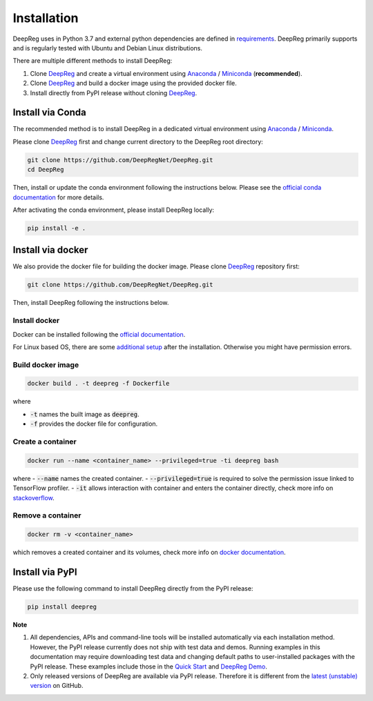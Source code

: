 Installation
============

DeepReg uses in Python 3.7 and external python dependencies are defined in `requirements <https://github.com/DeepRegNet/DeepReg/blob/main/requirements.txt>`__.
DeepReg primarily supports and is regularly tested with Ubuntu and Debian Linux distributions.

There are multiple different methods to install DeepReg:

1. Clone `DeepReg`_ and create a virtual environment using `Anaconda`_ / `Miniconda`_ (**recommended**).
2. Clone `DeepReg`_ and build a docker image using the provided docker file.
3. Install directly from PyPI release without cloning `DeepReg`_.

Install via Conda
-----------------

The recommended method is to install DeepReg in a dedicated virtual
environment using `Anaconda`_ / `Miniconda`_.

Please clone `DeepReg`_ first and change current directory to the DeepReg root directory:

.. code:: bash

    git clone https://github.com/DeepRegNet/DeepReg.git
    cd DeepReg

Then, install or update the conda environment following the instructions below.
Please see the `official conda documentation <https://docs.conda.io/projects/conda/en/latest/user-guide/tasks/manage-environments.html>`__
for more details.

.. tabs::

    .. tab:: Linux

        Install DeepReg without GPU support.

        .. code:: bash

            conda env create -f environment_cpu.yml
            conda activate deepreg

        Install DeepReg with GPU support.

        .. code:: bash

            conda env create -f environment.yml
            conda activate deepreg

        Update DeepReg without GPU support.

        .. code:: bash

            conda env update -f environment_cpu.yml


        Update DeepReg with GPU support.

        .. code:: bash

            conda env update -f environment.yml

    .. tab:: Mac OS

        Install DeepReg without GPU support.

        .. code:: bash

            conda env create -f environment_cpu.yml
            conda activate deepreg

        Update DeepReg without GPU support.

        .. code:: bash

            conda env update -f environment_cpu.yml

        Install/update DeepReg with GPU support.

        .. warning::

            Not supported or tested.

    .. tab:: Windows

        Install/update DeepReg without GPU support.

        .. warning::

            DeepReg on Windows is not fully supported.
            However, you can use the `Windows Subsystem for Linux <https://docs.microsoft.com/en-us/windows/wsl/install-win10>`__.
            Set up WSL and follow the DeepReg setup instructions for Linux.

        Install/update DeepReg with GPU support.

        .. warning::

            Not supported or tested.


After activating the conda environment, please install DeepReg locally:

.. code:: bash

    pip install -e .

Install via docker
------------------

We also provide the docker file for building the docker image.
Please clone `DeepReg`_ repository first:

.. code:: bash

    git clone https://github.com/DeepRegNet/DeepReg.git

Then, install DeepReg following the instructions below.

Install docker
^^^^^^^^^^^^^^

Docker can be installed following the `official documentation <https://docs.docker.com/get-docker/>`__.

For Linux based OS, there are some `additional setup <https://docs.docker.com/engine/install/linux-postinstall/>`__ after the installation.
Otherwise you might have permission errors.

Build docker image
^^^^^^^^^^^^^^^^^^

.. code:: bash

    docker build . -t deepreg -f Dockerfile

where

- :code:`-t` names the built image as :code:`deepreg`.
- :code:`-f` provides the docker file for configuration.

Create a container
^^^^^^^^^^^^^^^^^^

.. code:: bash

    docker run --name <container_name> --privileged=true -ti deepreg bash

where
- :code:`--name` names the created container.
- :code:`--privileged=true` is required to solve the permission issue linked to TensorFlow profiler.
- :code:`-it` allows interaction with container and enters the container directly,
check more info on `stackoverflow <https://stackoverflow.com/questions/48368411/what-is-docker-run-it-flag>`__.

Remove a container
^^^^^^^^^^^^^^^^^^

.. code:: bash

    docker rm -v <container_name>

which removes a created container and its volumes, check more info on `docker documentation <https://docs.docker.com/engine/reference/commandline/rm/)>`__.

Install via PyPI
----------------

Please use the following command to install DeepReg directly from the PyPI release:

.. code:: bash

    pip install deepreg


**Note**

1. All dependencies, APIs and command-line tools will be installed automatically via each installation method.
   However, the PyPI release currently does not ship with test data and demos.
   Running examples in this documentation may require downloading test data
   and changing default paths to user-installed packages with the PyPI release.
   These examples include those in the `Quick Start`_ and `DeepReg Demo`_.
2. Only released versions of DeepReg are available via PyPI release.
   Therefore it is different from the `latest (unstable) version <https://github.com/DeepRegNet/DeepReg>`__ on GitHub.

.. _Quick Start: quick_start.html
.. _DeepReg Demo: ../demo/introduction.html
.. _Anaconda: https://docs.anaconda.com/anaconda/install
.. _Miniconda: https://docs.conda.io/en/latest/miniconda.html
.. _DeepReg: https://github.com/DeepRegNet/DeepReg

